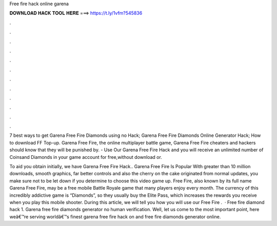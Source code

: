 Free fire hack online garena



𝐃𝐎𝐖𝐍𝐋𝐎𝐀𝐃 𝐇𝐀𝐂𝐊 𝐓𝐎𝐎𝐋 𝐇𝐄𝐑𝐄 ===> https://t.ly/1vfm?545836



.



.



.



.



.



.



.



.



.



.



.



.

7 best ways to get Garena Free Fire Diamonds using no Hack; Garena Free Fire Diamonds Online Generator Hack; How to download FF Top-up. Garena Free Fire, the online multiplayer battle game, Garena Free Fire cheaters and hackers should know that they will be punished by. - Use Our Garena Free Fire Hack and you will receive an unlimited number of Coinsand Diamonds in your game account for free,without download or.

To aid you obtain initially, we have Garena Free Fire Hack.. Garena Free Fire Is Popular With greater than 10 million downloads, smooth graphics, far better controls and also the cherry on the cake originated from normal updates, you make sure not to be let down if you determine to choose this video game up. Free Fire, also known by its full name Garena Free Fire, may be a free mobile Battle Royale game that many players enjoy every month. The currency of this incredibly addictive game is “Diamonds”, so they usually buy the Elite Pass, which increases the rewards you receive when you play this mobile shooter. During this article, we will tell you how you will use our Free Fire .  · Free fire diamond hack 1. Garena free fire diamonds generator no human verification. Well, let us come to the most important point, here weâ€™re serving worldâ€™s finest garena free fire hack on and free fire diamonds generator online.
